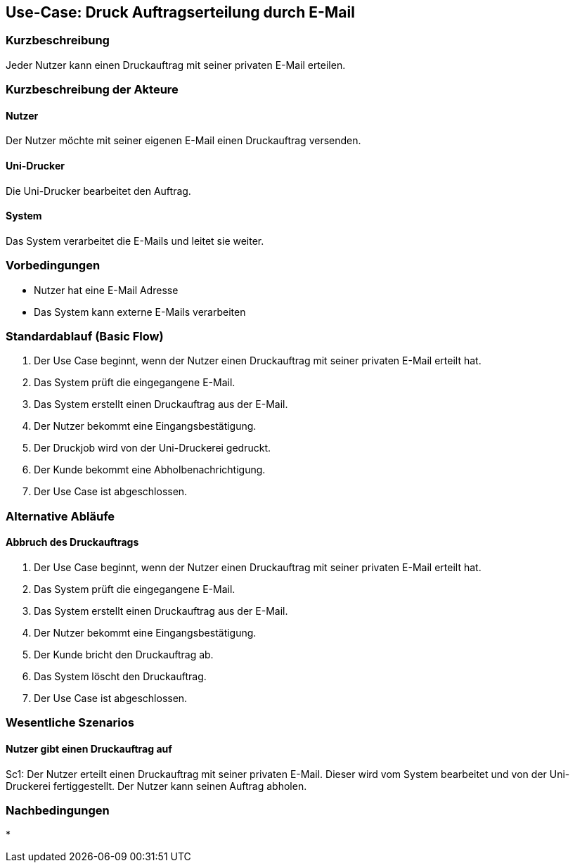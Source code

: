 
== Use-Case: Druck Auftragserteilung durch E-Mail 
===	Kurzbeschreibung
Jeder Nutzer kann einen Druckauftrag mit seiner privaten E-Mail erteilen.

===	Kurzbeschreibung der Akteure

==== Nutzer
Der Nutzer möchte mit seiner eigenen E-Mail einen Druckauftrag versenden.

==== Uni-Drucker
Die Uni-Drucker bearbeitet den Auftrag.

==== System
Das System verarbeitet die E-Mails und leitet sie weiter.

=== Vorbedingungen
* Nutzer hat eine E-Mail Adresse
* Das System kann externe E-Mails verarbeiten

=== Standardablauf (Basic Flow)
. Der Use Case beginnt, wenn der Nutzer einen Druckauftrag mit seiner privaten E-Mail  erteilt hat.
. Das System prüft die eingegangene E-Mail.
. Das System erstellt einen Druckauftrag aus der E-Mail.
. Der Nutzer bekommt eine Eingangsbestätigung.
. Der Druckjob wird von der Uni-Druckerei gedruckt.
. Der Kunde bekommt eine Abholbenachrichtigung.
. Der Use Case ist abgeschlossen. 


=== Alternative Abläufe
==== Abbruch des Druckauftrags
. Der Use Case beginnt, wenn der Nutzer einen Druckauftrag mit seiner privaten E-Mail  erteilt hat.
. Das System prüft die eingegangene E-Mail.
. Das System erstellt einen Druckauftrag aus der E-Mail.
. Der Nutzer bekommt eine Eingangsbestätigung.
. Der Kunde bricht den Druckauftrag ab.
. Das System löscht den Druckauftrag.
. Der Use Case ist abgeschlossen. 

=== Wesentliche Szenarios
==== Nutzer gibt einen Druckauftrag auf
Sc1: Der Nutzer erteilt einen Druckauftrag mit seiner privaten E-Mail. Dieser wird vom System bearbeitet und von der Uni-Druckerei fertiggestellt. Der Nutzer kann seinen Auftrag abholen.

=== Nachbedingungen
* 